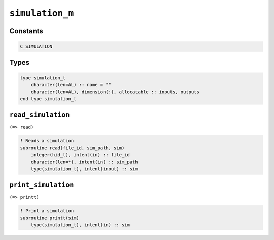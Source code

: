 .. _simulation:

``simulation_m``
================

Constants
---------

.. code-block:: fortran

    C_SIMULATION


Types
-----

.. code-block:: fortran

    type simulation_t
        character(len=AL) :: name = ""
        character(len=AL), dimension(:), allocatable :: inputs, outputs
    end type simulation_t


``read_simulation``
-------------------

``(=> read)``


.. code-block:: fortran

    ! Reads a simulation
    subroutine read(file_id, sim_path, sim)
        integer(hid_t), intent(in) :: file_id
        character(len=*), intent(in) :: sim_path
        type(simulation_t), intent(inout) :: sim


``print_simulation``
--------------------

``(=> printt)``

.. code-block:: fortran

    ! Print a simulation
    subroutine printt(sim)
        type(simulation_t), intent(in) :: sim

